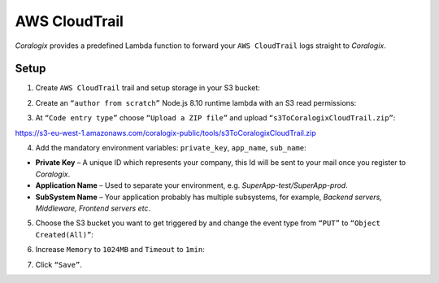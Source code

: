 AWS CloudTrail
==============

.. image:: images/amazon-cloudtrail.png
   :height: 50px
   :width: 100px
   :scale: 50 %
   :alt: AWS CloudTrail
   :align: left
   :target: https://aws.amazon.com/ru/vpc/

*Coralogix* provides a predefined Lambda function to forward your ``AWS CloudTrail`` logs straight to *Coralogix*.

Setup
-----

1. Create ``AWS CloudTrail`` trail and setup storage in your S3 bucket:

.. image:: images/6.png
   :alt: CloudTrail Setup

2. Create an ``“author from scratch”`` Node.js 8.10 runtime lambda with an S3 read permissions:

.. image:: images/1.png
   :alt: Lambda settings

3. At ``“Code entry type”`` choose ``“Upload a ZIP file”`` and upload ``“s3ToCoralogixCloudTrail.zip”``:

`<https://s3-eu-west-1.amazonaws.com/coralogix-public/tools/s3ToCoralogixCloudTrail.zip>`_

.. image:: images/2.png
   :alt: Lambda code upload

4. Add the mandatory environment variables: ``private_key``, ``app_name``, ``sub_name``:

.. image:: images/3.png
   :alt: Lambda environment variables

* **Private Key** – A unique ID which represents your company, this Id will be sent to your mail once you register to *Coralogix*.

* **Application Name** – Used to separate your environment, e.g. *SuperApp-test/SuperApp-prod*.

* **SubSystem Name** – Your application probably has multiple subsystems, for example, *Backend servers, Middleware, Frontend servers etc*.

5. Choose the S3 bucket you want to get triggered by and change the event type from ``“PUT”`` to ``“Object Created(All)”``:

.. image:: images/4.png
   :alt: Lambda trigger setup

6. Increase ``Memory`` to ``1024MB`` and ``Timeout`` to ``1min``:

.. image:: images/5.png
   :alt: Lambda basic settings

7. Click ``“Save”``.